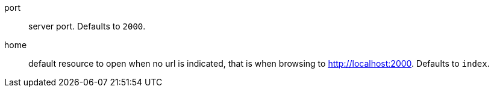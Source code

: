 port:: server port.
Defaults to `2000`.

home:: default resource to open when no url is indicated, that is when browsing to http://localhost:2000.
Defaults to `index`.
